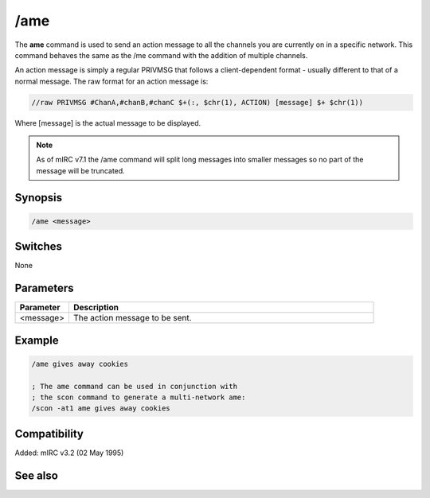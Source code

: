 /ame
====

The **ame** command is used to send an action message to all the channels you are currently on in a specific network.  This command behaves the same as the /me command with the addition of multiple channels.

An action message is simply a regular PRIVMSG that follows a client-dependent format - usually different to that of a normal message. The raw format for an action message is:

.. code:: text

    //raw PRIVMSG #ChanA,#chanB,#chanC $+(:, $chr(1), ACTION) [message] $+ $chr(1))

Where [message] is the actual message to be displayed.

.. note:: As of mIRC v7.1 the /ame command will split long messages into smaller messages so no part of the message will be truncated.

Synopsis
--------

.. code:: text

    /ame <message>

Switches
--------

None

Parameters
----------

.. list-table::
    :widths: 15 85
    :header-rows: 1

    * - Parameter
      - Description
    * - <message>
      - The action message to be sent.

Example
-------

.. code:: text

    /ame gives away cookies

    ; The ame command can be used in conjunction with
    ; the scon command to generate a multi-network ame:
    /scon -at1 ame gives away cookies

Compatibility
-------------

Added: mIRC v3.2 (02 May 1995)

See also
--------

.. hlist::
    :columns: 4

    * :doc: `/amsg </commands/amsg>`
    * :doc: `/describe </commands/describe>`
    * :doc: `/me </commands/me>`
    * :doc: `/msg </commands/msg>`
    * :doc: `/qme </commands/qme>`
    * :doc: `/qmsg </commands/qmsg>`
    * :doc: `/say </commands/say>`
